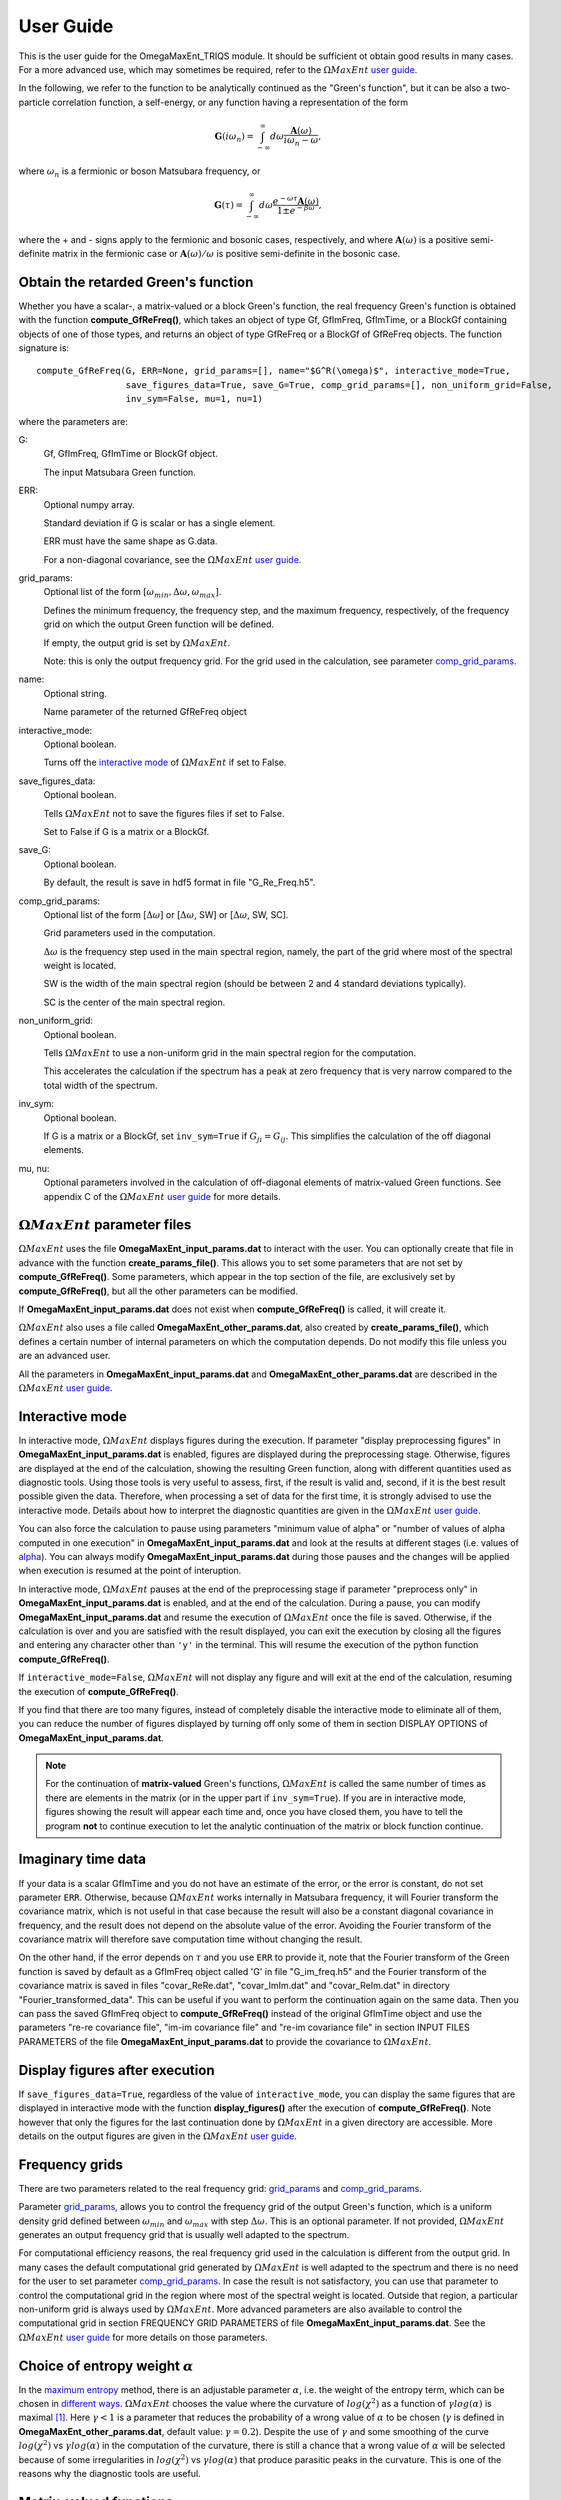 .. _UserGuide:

User Guide
==========

This is the user guide for the OmegaMaxEnt_TRIQS module. It should be sufficient ot obtain good results in many cases. For a more advanced use, which may sometimes be required, refer to the :math:`\Omega MaxEnt` `user guide`_.


In the following, we refer to the function to be analytically continued as the "Green's function", but it can be also a two-particle correlation function, a self-energy, or any function having a representation of the form

.. math::

    \mathbf{G}(i\omega_n)=\int_{-\infty}^{\infty} d\omega \frac{\mathbf{A}(\omega)}{i\omega_n-\omega},

where :math:`\omega_n` is a fermionic or boson Matsubara frequency, or

.. math::

    \mathbf{G}(\tau)=\int_{-\infty}^{\infty} d\omega \frac{e^{-\omega\tau}\mathbf{A}(\omega)}{1\pm e^{-\beta\omega}},

where the + and - signs apply to the fermionic and bosonic cases, respectively, and where :math:`\mathbf{A}(\omega)` is a positive semi-definite matrix in the fermionic case or :math:`\mathbf{A}(\omega)/\omega` is positive semi-definite in the bosonic case.

Obtain the retarded Green's function
------------------------------------

Whether you have a scalar-, a matrix-valued or a block Green's function, the real frequency Green's function is obtained with the function **compute_GfReFreq()**, which takes an object of type Gf, GfImFreq, GfImTime, or a BlockGf containing objects of one of those types, and returns an object of type GfReFreq or a BlockGf of GfReFreq objects. The function signature is::

    compute_GfReFreq(G, ERR=None, grid_params=[], name="$G^R(\omega)$", interactive_mode=True,
                     save_figures_data=True, save_G=True, comp_grid_params=[], non_uniform_grid=False,
                     inv_sym=False, mu=1, nu=1)

where the parameters are:

G:
    Gf, GfImFreq, GfImTime or BlockGf object.

    The input Matsubara Green function.

ERR:
    Optional numpy array.

    Standard deviation if G is scalar or has a single element.

    ERR must have the same shape as G.data.

    For a non-diagonal covariance, see the :math:`\Omega MaxEnt` `user guide`_.

.. _grid_params:

grid_params:
    Optional list of the form :math:`[\omega_{min}, \Delta\omega, \omega_{max}]`.

    Defines the minimum frequency, the frequency step, and the maximum frequency, respectively, of the frequency grid on which the output Green function will be defined.

    If empty, the output grid is set by :math:`\Omega MaxEnt`.

    Note: this is only the output frequency grid. For the grid used in the calculation, see parameter comp_grid_params_.

name:
    Optional string.

    Name parameter of the returned GfReFreq object

interactive_mode:
    Optional boolean.

    Turns off the `interactive mode`_ of :math:`\Omega MaxEnt` if set to False.

save_figures_data:
    Optional boolean.

    Tells :math:`\Omega MaxEnt` not to save the figures files if set to False.

    Set to False if G is a matrix or a BlockGf.

save_G:
    Optional boolean.

    By default, the result is save in hdf5 format in file "G_Re_Freq.h5".

.. _comp_grid_params:

comp_grid_params:
    Optional list of the form [:math:`\Delta\omega`] or [:math:`\Delta\omega`, SW] or [:math:`\Delta\omega`, SW, SC].

    Grid parameters used in the computation.

    :math:`\Delta\omega` is the frequency step used in the main spectral region, namely, the part of the grid where most of the spectral weight is located.

    SW is the width of the main spectral region (should be between 2 and 4 standard deviations typically).

    SC is the center of the main spectral region.

non_uniform_grid:
    Optional boolean.

    Tells :math:`\Omega MaxEnt` to use a non-uniform grid in the main spectral region for the computation.

    This accelerates the calculation if the spectrum has a peak at zero frequency that is very narrow compared to the total width of the spectrum.

inv_sym:
    Optional boolean.

    If G is a matrix or a BlockGf, set ``inv_sym=True`` if :math:`G_{ji}=G_{ij}`. This simplifies the calculation of the off diagonal elements.

.. _`mu and nu`:

mu, nu:
    Optional parameters involved in the calculation of off-diagonal elements of matrix-valued Green functions. See appendix C of the :math:`\Omega MaxEnt` `user guide`_ for more details.


:math:`\Omega MaxEnt` parameter files
--------------------------------------

:math:`\Omega MaxEnt` uses the file **OmegaMaxEnt_input_params.dat** to interact with the user. You can optionally create that file in advance with the function **create_params_file()**. This allows you to set some parameters that are not set by **compute_GfReFreq()**. Some parameters, which appear in the top section of the file, are exclusively set by **compute_GfReFreq()**, but all the other parameters can be modified.

If **OmegaMaxEnt_input_params.dat** does not exist when **compute_GfReFreq()** is called, it will create it.

:math:`\Omega MaxEnt` also uses a file called **OmegaMaxEnt_other_params.dat**, also created by **create_params_file()**, which defines a certain number of internal parameters on which the computation depends. Do not modify this file unless you are an advanced user.

All the parameters in **OmegaMaxEnt_input_params.dat** and **OmegaMaxEnt_other_params.dat** are described in the :math:`\Omega MaxEnt` `user guide`_.

.. _`interactive mode`:


Interactive mode
----------------

In interactive mode, :math:`\Omega MaxEnt` displays figures during the execution. If parameter "display preprocessing figures" in **OmegaMaxEnt_input_params.dat** is enabled, figures are displayed during the preprocessing stage. Otherwise, figures are displayed at the end of the calculation, showing the resulting Green function, along with different quantities used as diagnostic tools. Using those tools is very useful to assess, first, if the result is valid and, second, if it is the best result possible given the data. Therefore, when processing a set of data for the first time, it is strongly advised to use the interactive mode. Details about how to interpret the diagnostic quantities are given in the :math:`\Omega MaxEnt` `user guide`_.

You can also force the calculation to pause using parameters "minimum value of alpha" or "number of values of alpha computed in one execution" in **OmegaMaxEnt_input_params.dat** and look at the results at different stages (i.e. values of alpha_). You can always modify **OmegaMaxEnt_input_params.dat** during those pauses and the changes will be applied when execution is resumed at the point of interuption.

In interactive mode, :math:`\Omega MaxEnt` pauses at the end of the preprocessing stage if parameter "preprocess only" in **OmegaMaxEnt_input_params.dat** is enabled, and at the end of the calculation. During a pause, you can modify **OmegaMaxEnt_input_params.dat** and resume the execution of :math:`\Omega MaxEnt` once the file is saved. Otherwise, if the calculation is over and you are satisfied with the result displayed, you can exit the execution by closing all the figures and entering any character other than ``'y'`` in the terminal. This will resume the execution of the python function **compute_GfReFreq()**.

If ``interactive_mode=False``, :math:`\Omega MaxEnt` will not display any figure and will exit at the end of the calculation, resuming the execution of **compute_GfReFreq()**.

If you find that there are too many figures, instead of completely disable the interactive mode to eliminate all of them, you can reduce the number of figures displayed by turning off only some of them in section DISPLAY OPTIONS of **OmegaMaxEnt_input_params.dat**.

.. note::

    For the continuation of **matrix-valued** Green's functions, :math:`\Omega MaxEnt` is called  the same number of times as there are elements in the matrix (or in the upper part if ``inv_sym=True``). If you are in interactive mode, figures showing the result will appear each time and, once you have closed them, you have to tell the program **not** to continue execution to let the analytic continuation of the matrix or block function continue.


Imaginary time data
-------------------

If your data is a scalar GfImTime and you do not have an estimate of the error, or the error is constant, do not set parameter ``ERR``. Otherwise, because :math:`\Omega MaxEnt` works internally in Matsubara frequency, it will Fourier transform the covariance matrix, which is not useful in that case because the result will also be a constant diagonal covariance in frequency, and the result does not depend on the absolute value of the error. Avoiding the Fourier transform of the covariance matrix will therefore save computation time without changing the result.

On the other hand, if the error depends on :math:`\tau` and you use ``ERR`` to provide it, note that the Fourier transform of the Green function is saved by default as a GfImFreq object called 'G' in file "G_im_freq.h5" and the Fourier transform of the covariance matrix is saved in files "covar_ReRe.dat", "covar_ImIm.dat" and "covar_ReIm.dat" in directory "Fourier_transformed_data". This can be useful if you want to perform the continuation again on the same data. Then you can pass the saved GfImFreq object to **compute_GfReFreq()** instead of the original GfImTime object and use the parameters "re-re covariance file", "im-im covariance file" and "re-im covariance file" in section INPUT FILES PARAMETERS of the file **OmegaMaxEnt_input_params.dat** to provide the covariance to :math:`\Omega MaxEnt`.


Display figures after execution
-------------------------------

If ``save_figures_data=True``, regardless of the value of ``interactive_mode``, you can display the same figures that are displayed in interactive mode with the function **display_figures()** after the execution of **compute_GfReFreq()**. Note however that only the figures for the last continuation done by :math:`\Omega MaxEnt` in a given directory are accessible. More details on the output figures are given in the :math:`\Omega MaxEnt` `user guide`_.


.. _real_freq_grid:

Frequency grids
----------------

There are two parameters related to the real frequency grid: grid_params_ and comp_grid_params_.

Parameter grid_params_, allows you to control the frequency grid of the output Green's function, which is a uniform density grid defined between :math:`\omega_{min}` and :math:`\omega_{max}` with step :math:`\Delta\omega`. This is an optional parameter. If not provided, :math:`\Omega MaxEnt` generates an output frequency grid that is usually well adapted to the spectrum.

For computational efficiency reasons, the real frequency grid used in the calculation is different from the output grid. In many cases the default computational grid generated by :math:`\Omega MaxEnt` is well adapted to the spectrum and there is no need for the user to set parameter comp_grid_params_. In case the result is not satisfactory, you can use that parameter to control the computational grid in the region where most of the spectral weight is located. Outside that region, a particular non-uniform grid is always used by :math:`\Omega MaxEnt`. More advanced parameters are also available to control the computational grid in section FREQUENCY GRID PARAMETERS of file **OmegaMaxEnt_input_params.dat**. See the :math:`\Omega MaxEnt` `user guide`_ for more details on those parameters.

.. _alpha:

Choice of entropy weight :math:`\alpha`
---------------------------------------

In the `maximum entropy`_ method, there is an adjustable parameter :math:`\alpha`, i.e. the weight of the entropy term, which can be chosen in `different ways`_. :math:`\Omega MaxEnt` chooses the value where the curvature of :math:`log(\chi^2)` as a function of :math:`\gamma log(\alpha)` is maximal [#OME]_. Here :math:`\gamma<1` is a parameter that reduces the probability of a wrong value of :math:`\alpha` to be chosen (:math:`\gamma` is defined in **OmegaMaxEnt_other_params.dat**, default value: :math:`\gamma=0.2`). Despite the use of :math:`\gamma` and some smoothing of the curve :math:`log(\chi^2)` vs :math:`\gamma log(\alpha)` in the computation of the curvature, there is still a chance that a wrong value of :math:`\alpha` will be selected because of some irregularities in :math:`log(\chi^2)` vs :math:`\gamma log(\alpha)` that produce parasitic peaks in the curvature. This is one of the reasons why the diagnostic tools are useful.

Matrix-valued functions
------------------------------

If the Green's function is matrix-valued, the calculation is done using the auxiliary Green's function approach described in [#AuxME]_ or appendix C of the :math:`\Omega MaxEnt` `user guide`_. In that calculation, the off-diagonal elements of the retarded function are obtained indirectly from the spectral functions of the diagonal elements and auxiliary functions. Those auxiliary Matsubara functions are constructed to have positive semi-definite spectral functions, so that they can be computed with the standard maximum entropy approach. As for the diagonal elements, they always have positive semi-definite spectral functions. Therefore, in that calculation, the retarded functions corresponding to the diagonal and the auxiliary Matsubara functions are first computed with :math:`\Omega MaxEnt` and then combined at the python level to obtain the retarded off-diagonal elements.

For Green or correlation functions of the form :math:`\langle T_{\tau} o_i(\tau) o_j^\dagger\rangle`, where :math:`o_i` and :math:`o_j` are the same type of excitations, e.g. electronic excitations, the parameters `mu and nu`_ should be left equal to 1. On the other hand, for a correlation function of the form :math:`\langle T_{\tau} p(\tau) q^\dagger\rangle`, where :math:`p` and :math:`q` are different types of excitations, different values of `mu and nu`_ should be tried to find a stable result [#AuxME]_.


Example
-------

Suppose you have saved a Matsubara Green's function as a TRIQS object 'G' in a hdf5 file "G.h5". Here is the simplest way to obtain the corresponding real frequency Green's function::

    from pytriqs.archive import HDFArchive as HA
    import OmegaMaxEnt_TRIQS as OT

    #load the Matsubara Green's function
    with HA("G.h5",'r') as A:
        G=A['G']

    #obtain the retarded Green's function
    GR=OT.compute_GfReFreq(G)

.. _`user guide`: https://www.physique.usherbrooke.ca/MaxEnt/index.php/User_Guide
.. _`maximum entropy`: https://triqs.github.io/maxent/jenkins/basicnotions/mathematics.html
.. _`different ways`: https://triqs.github.io/maxent/jenkins/basicnotions/maxentflavors.html#maxent-flavors

.. [#OME] `D.Bergeron and A.-M.S. Tremblay. Phys. Rev. E, 94:023303, 2016 <https://journals.aps.org/pre/abstract/10.1103/PhysRevE.94.023303>`_

.. [#AuxME] `A. Reymbaut, A.-M. Gagnon, D. Bergeron, A.-M. S. Tremblay. Phys. Rev. B 95:121104, 2017 <https://journals.aps.org/prb/abstract/10.1103/PhysRevB.95.121104>`_
